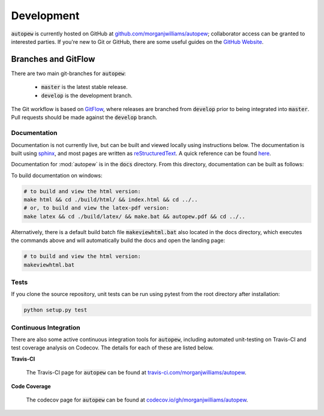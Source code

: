 Development
============

:code:`autopew` is currently hosted on GitHub at
`github.com/morganjwilliams/autopew <https://github.com/morganjwilliams/autopew>`__;
collaborator access can be granted to interested parties. If you're new to Git or GitHub,
there are some useful guides on the `GitHub Website <https://guides.github.com/>`__.

Branches and GitFlow
~~~~~~~~~~~~~~~~~~~~~~

There are two main git-branches for :code:`autopew`:

  * :code:`master` is the latest stable release.
  * :code:`develop` is the development branch.

The Git workflow is based on `GitFlow <https://www.atlassian.com/git/tutorials/comparing-workflows/gitflow-workflow>`__,
where releases are branched from :code:`develop` prior to being integrated into
:code:`master`. Pull requests should be made against the :code:`develop` branch.

Documentation
---------------

Documentation is not currently live, but can be built and viewed locally using
instructions below. The documentation is built using
`sphinx <http://www.sphinx-doc.org>`__, and most pages are written as
`reStructuredText <http://docutils.sourceforge.net/rst.html>`__. A quick reference
can be found `here <http://docutils.sourceforge.net/docs/user/rst/quickref.html>`__.

Documentation for :mod:`autopew` is in the :code:`docs` directory. From this directory,
documentation can be built as follows:

To build documentation on windows:

.. code-block:: bash

   # to build and view the html version:
   make html && cd ./build/html/ && index.html && cd ../..
   # or, to build and view the latex-pdf version:
   make latex && cd ./build/latex/ && make.bat && autopew.pdf && cd ../..


Alternatively, there is a default build batch file :code:`makeviewhtml.bat` also located
in the docs directory, which executes the commands above and will automatically build
the docs and open the landing page:

.. code-block:: bash

   # to build and view the html version:
   makeviewhtml.bat


Tests
------

If you clone the source repository, unit tests can be run using pytest from the root
directory after installation:

.. code-block:: bash

   python setup.py test


Continuous Integration
-----------------------

There are also some active continuous integration tools for :code:`autopew`, including
automated unit-testing on Travis-CI and test coverage analysis on Codecov. The details
for each of these are listed below.


**Travis-CI**

  The Travis-CI page for :code:`autopew` can be found at `travis-ci.com/morganjwilliams/autopew <https://travis-ci.com/morganjwilliams/autopew>`__.


**Code Coverage**

  The codecov page for :code:`autopew` can be found at `codecov.io/gh/morganjwilliams/autopew <https://codecov.io/gh/morganjwilliams/autopew>`__.
